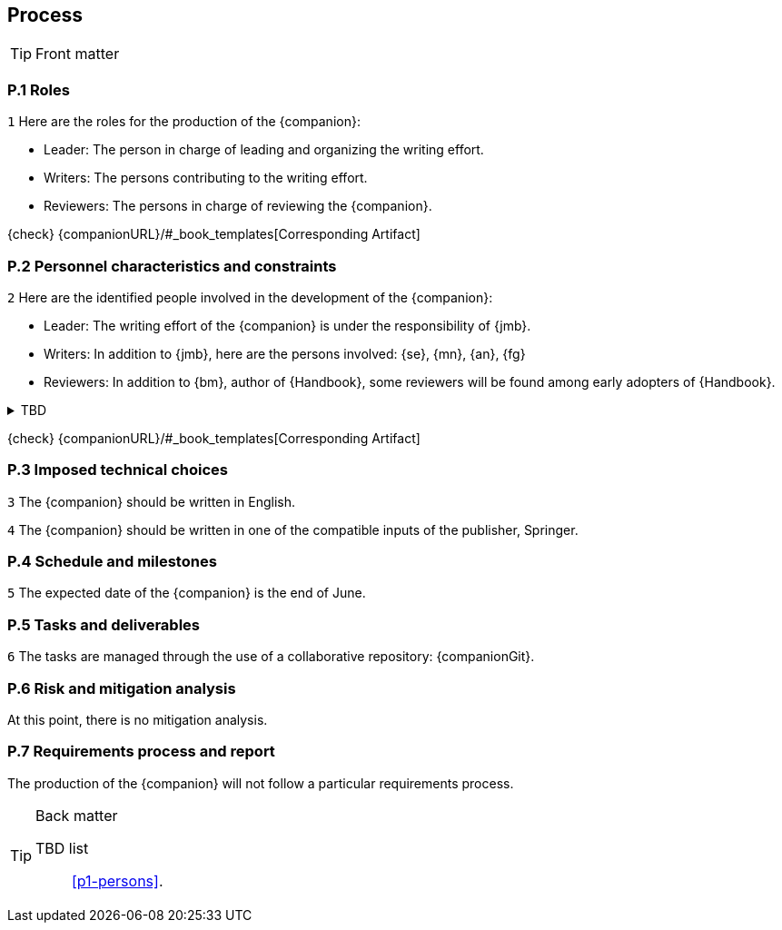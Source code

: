 == Process

.Front matter
[TIP]
====
// Title (whether or not on a separate title page).
// Date of current publication and revision history.
// Table of contents and any other appropriate tables, such as a table of illustrations. (But not the
// glossary, which is part of the contents, as section E.1.)
// Copyright notice, distribution information, restrictions on distribution.
// Approval information. 
====

=== P.1 Roles

//---- Requirement
[[p1-roles]]
`{counter:process}`
Here are the roles for the production of the {companion}:

- Leader: The person in charge of leading and organizing the writing effort.
- Writers: The persons contributing to the writing effort.
- Reviewers: The persons in charge of reviewing the {companion}.

{check} {companionURL}/#_book_templates[Corresponding Artifact]

=== P.2 Personnel characteristics and constraints

//---- Requirement
[[p1-persons]]
`{counter:process}`
Here are the identified people involved in the development of the {companion}:

- Leader: The writing effort of the {companion} is under the responsibility of {jmb}.
- Writers: In addition to {jmb}, here are the persons involved: {se}, {mn}, {an}, {fg}
- Reviewers: In addition to {bm}, author of {Handbook}, some reviewers will be found among early adopters of {Handbook}.

//---- TBD: To Be Determined
.TBD
[%collapsible]
====
Author:: {jmb}
Date:: 2021-02-21 
Deadline:: June
Importance:: serious
//show-stopper / serious / desirable
Needs:: 
- [ ] stakeholders to ask
- [ ] documentation to consider
- [x] management decision (by {bm})
====

{check} {companionURL}/#_book_templates[Corresponding Artifact]

=== P.3 Imposed technical choices

//---- Requirement
[[p1-English]]
`{counter:process}`
The {companion} should be written in English.

//---- Requirement
[[p1-Springer]]
`{counter:process}`
The {companion} should be written in one of the compatible inputs of the publisher, Springer.

=== P.4 Schedule and milestones

//---- Requirement
[[p1-date]]
`{counter:process}`
The expected date of the {companion} is the end of June.

=== P.5 Tasks and deliverables

//---- Requirement
[[p1-repo]]
`{counter:process}`
The tasks are managed through the use of a collaborative repository: {companionGit}. 

=== P.6 Risk and mitigation analysis

At this point, there is no mitigation analysis.

=== P.7 Requirements process and report

The production of the {companion} will not follow a particular requirements process. 

.Back matter
[TIP]
====
// Title (whether or not on a separate title page).
// Date of current publication and revision history.
// Table of contents and any other appropriate tables, such as a table of illustrations. (But not the
// glossary, which is part of the contents, as section E.1.)
// Copyright notice, distribution information, restrictions on distribution.
// Approval information. 
TBD list:: <<p1-persons>>.
====

